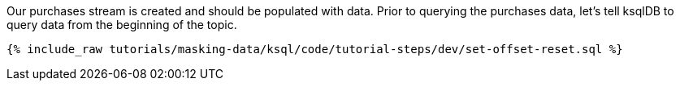 Our purchases stream is created and should be populated with data. Prior to querying the purchases data, let's tell ksqlDB to query data from the beginning of the topic.
+++++
<pre class="snippet"><code class="shell">{% include_raw tutorials/masking-data/ksql/code/tutorial-steps/dev/set-offset-reset.sql %}</code></pre>
+++++